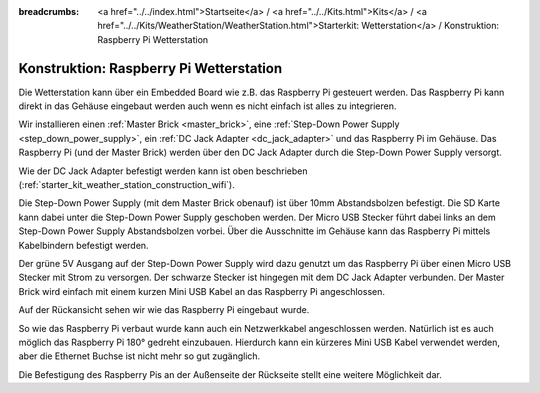 
:breadcrumbs: <a href="../../index.html">Startseite</a> / <a href="../../Kits.html">Kits</a> / <a href="../../Kits/WeatherStation/WeatherStation.html">Starterkit: Wetterstation</a> / Konstruktion: Raspberry Pi Wetterstation

.. _starter_kit_weather_station_construction_rpi:

Konstruktion: Raspberry Pi Wetterstation
========================================

Die Wetterstation kann über ein Embedded Board wie z.B. das Raspberry Pi
gesteuert werden. Das Raspberry Pi kann direkt in das Gehäuse eingebaut werden
auch wenn es nicht einfach ist alles zu integrieren.

Wir installieren einen :ref:`Master Brick <master_brick>`,
eine :ref:`Step-Down Power Supply <step_down_power_supply>`, ein :ref:`DC Jack
Adapter <dc_jack_adapter>` und das Raspberry Pi im Gehäuse.
Das Raspberry Pi (und der Master Brick) werden über den DC Jack Adapter durch
die Step-Down Power Supply versorgt.

Wie der DC Jack Adapter befestigt werden kann ist oben beschrieben
(:ref:`starter_kit_weather_station_construction_wifi`).

Die Step-Down Power Supply (mit dem Master Brick obenauf) ist über
10mm Abstandsbolzen befestigt. Die SD Karte kann dabei unter die Step-Down
Power Supply geschoben werden. Der Micro USB Stecker führt dabei links
an dem Step-Down Power Supply Abstandsbolzen vorbei. Über die Ausschnitte
im Gehäuse kann das Raspberry Pi mittels Kabelbindern befestigt werden.

Der grüne 5V Ausgang auf der Step-Down Power Supply wird dazu genutzt
um das Raspberry Pi über einen Micro USB Stecker mit Strom zu versorgen.
Der schwarze Stecker ist hingegen mit dem DC Jack Adapter verbunden.
Der Master Brick wird einfach mit einem kurzen Mini USB Kabel an das Raspberry
Pi angeschlossen.

.. image:: /Images/Kits/weather_station_construction_rpi_front_350.jpg
   :scale: 100 %
   :alt: Raspberry Pi Wetterstation Aufbau Schritt 1
   :align: center
   :target: ../../_images/Kits/weather_station_construction_rpi_front_1200.jpg

Auf der Rückansicht sehen wir wie das Raspberry Pi eingebaut wurde.

.. image:: /Images/Kits/weather_station_construction_rpi_back_350.jpg
   :scale: 100 %
   :alt: Raspberry Pi Wetterstation Aufbau Schritt 2
   :align: center
   :target: ../../_images/Kits/weather_station_construction_rpi_back_1200.jpg

So wie das Raspberry Pi verbaut wurde kann auch ein Netzwerkkabel angeschlossen
werden. Natürlich ist es auch möglich das Raspberry Pi 180° gedreht einzubauen.
Hierdurch kann ein kürzeres Mini USB Kabel verwendet werden, aber die Ethernet
Buchse ist nicht mehr so gut zugänglich.

Die Befestigung des Raspberry Pis an der Außenseite der Rückseite stellt eine
weitere Möglichkeit dar.
